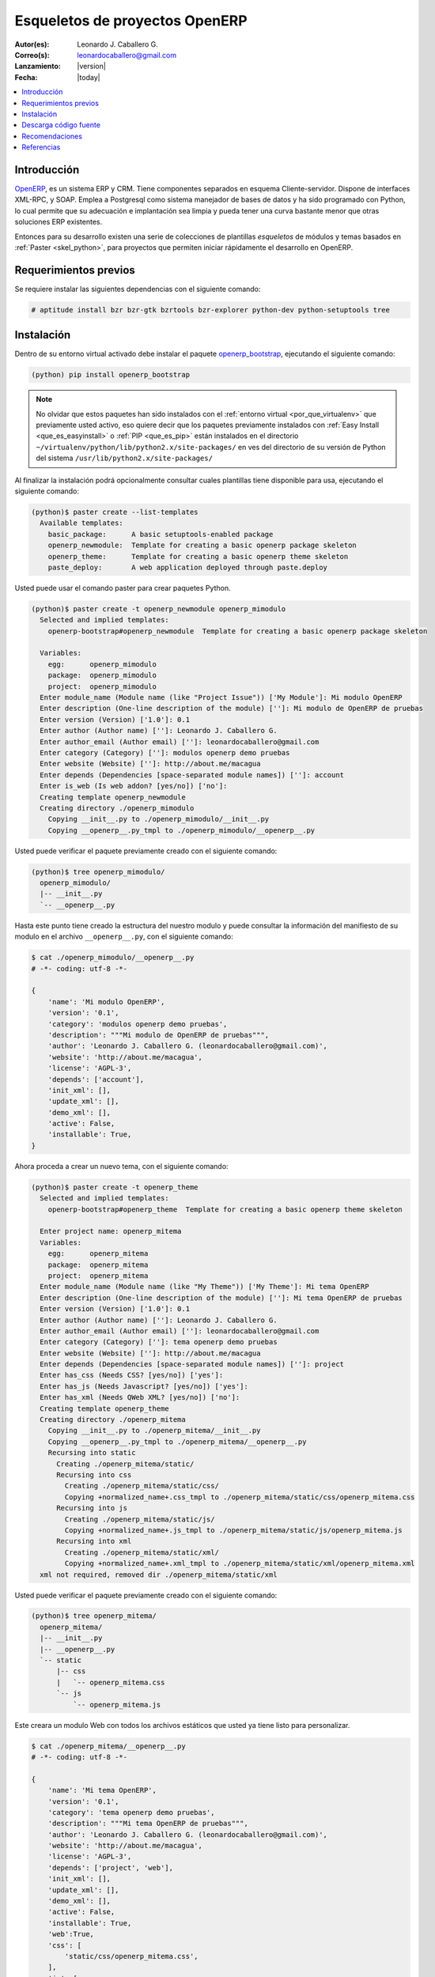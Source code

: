 .. -*- coding: utf-8 -*-

.. _skel_openerp:

===============================
Esqueletos de proyectos OpenERP
===============================

:Autor(es): Leonardo J. Caballero G.
:Correo(s): leonardocaballero@gmail.com
:Lanzamiento: |version|
:Fecha: |today|

.. contents:: :local:

Introducción
============

`OpenERP`_, es un sistema ERP y CRM. Tiene componentes separados en esquema Cliente-servidor. 
Dispone de interfaces XML-RPC, y SOAP. Emplea a Postgresql como sistema manejador de bases de 
datos y ha sido programado con Python, lo cual permite que su adecuación e implantación sea 
limpia y pueda tener una curva bastante menor que otras soluciones ERP existentes. 

Entonces para su desarrollo existen una serie de colecciones de plantillas *esqueletos* de módulos 
y temas basados en :ref:`Paster <skel_python>`, para proyectos que permiten iniciar rápidamente 
el desarrollo en OpenERP.

Requerimientos previos
======================
Se requiere instalar las siguientes dependencias con el siguiente comando: 

.. code-block:: sh

  # aptitude install bzr bzr-gtk bzrtools bzr-explorer python-dev python-setuptools tree

Instalación
===========

Dentro de su entorno virtual activado debe instalar el paquete `openerp_bootstrap`_, ejecutando el siguiente comando: 

.. code-block:: sh

  (python) pip install openerp_bootstrap

.. note::

  No olvidar que estos paquetes han sido instalados con el :ref:`entorno virtual <por_que_virtualenv>` 
  que previamente usted activo, eso quiere decir que los paquetes previamente instalados con 
  :ref:`Easy Install <que_es_easyinstall>` o :ref:`PIP <que_es_pip>` están instalados en el directorio 
  ``~/virtualenv/python/lib/python2.x/site-packages/`` en ves del directorio de su versión de Python 
  del sistema ``/usr/lib/python2.x/site-packages/``

Al finalizar la instalación podrá opcionalmente consultar cuales plantillas
tiene disponible para usa, ejecutando el siguiente comando: 

.. code-block:: sh

  (python)$ paster create --list-templates
    Available templates:
      basic_package:      A basic setuptools-enabled package
      openerp_newmodule:  Template for creating a basic openerp package skeleton
      openerp_theme:      Template for creating a basic openerp theme skeleton
      paste_deploy:       A web application deployed through paste.deploy

Usted puede usar el comando paster para crear paquetes Python. 

.. code-block:: sh

  (python)$ paster create -t openerp_newmodule openerp_mimodulo
    Selected and implied templates:
      openerp-bootstrap#openerp_newmodule  Template for creating a basic openerp package skeleton

    Variables:
      egg:      openerp_mimodulo
      package:  openerp_mimodulo
      project:  openerp_mimodulo
    Enter module_name (Module name (like "Project Issue")) ['My Module']: Mi modulo OpenERP
    Enter description (One-line description of the module) ['']: Mi modulo de OpenERP de pruebas
    Enter version (Version) ['1.0']: 0.1
    Enter author (Author name) ['']: Leonardo J. Caballero G.
    Enter author_email (Author email) ['']: leonardocaballero@gmail.com
    Enter category (Category) ['']: modulos openerp demo pruebas       
    Enter website (Website) ['']: http://about.me/macagua
    Enter depends (Dependencies [space-separated module names]) ['']: account
    Enter is_web (Is web addon? [yes/no]) ['no']: 
    Creating template openerp_newmodule
    Creating directory ./openerp_mimodulo
      Copying __init__.py to ./openerp_mimodulo/__init__.py
      Copying __openerp__.py_tmpl to ./openerp_mimodulo/__openerp__.py

Usted puede verificar el paquete previamente creado con el siguiente comando:

.. code-block:: sh

  (python)$ tree openerp_mimodulo/
    openerp_mimodulo/
    |-- __init__.py
    `-- __openerp__.py

Hasta este punto tiene creado la estructura del nuestro modulo y puede 
consultar la información del manifiesto de su modulo en el archivo 
``__openerp__.py``, con el siguiente comando:

.. code-block:: python

  $ cat ./openerp_mimodulo/__openerp__.py
  # -*- coding: utf-8 -*-
  
  {
      'name': 'Mi modulo OpenERP',
      'version': '0.1',
      'category': 'modulos openerp demo pruebas',
      'description': """Mi modulo de OpenERP de pruebas""",
      'author': 'Leonardo J. Caballero G. (leonardocaballero@gmail.com)',
      'website': 'http://about.me/macagua',
      'license': 'AGPL-3',
      'depends': ['account'],
      'init_xml': [],
      'update_xml': [],
      'demo_xml': [],
      'active': False,
      'installable': True,
  }

Ahora proceda a crear un nuevo tema, con el siguiente comando:

.. code-block:: sh

  (python)$ paster create -t openerp_theme
    Selected and implied templates:
      openerp-bootstrap#openerp_theme  Template for creating a basic openerp theme skeleton
    
    Enter project name: openerp_mitema
    Variables:
      egg:      openerp_mitema
      package:  openerp_mitema
      project:  openerp_mitema
    Enter module_name (Module name (like "My Theme")) ['My Theme']: Mi tema OpenERP
    Enter description (One-line description of the module) ['']: Mi tema OpenERP de pruebas
    Enter version (Version) ['1.0']: 0.1
    Enter author (Author name) ['']: Leonardo J. Caballero G.
    Enter author_email (Author email) ['']: leonardocaballero@gmail.com
    Enter category (Category) ['']: tema openerp demo pruebas
    Enter website (Website) ['']: http://about.me/macagua
    Enter depends (Dependencies [space-separated module names]) ['']: project
    Enter has_css (Needs CSS? [yes/no]) ['yes']: 
    Enter has_js (Needs Javascript? [yes/no]) ['yes']: 
    Enter has_xml (Needs QWeb XML? [yes/no]) ['no']: 
    Creating template openerp_theme
    Creating directory ./openerp_mitema
      Copying __init__.py to ./openerp_mitema/__init__.py
      Copying __openerp__.py_tmpl to ./openerp_mitema/__openerp__.py
      Recursing into static
        Creating ./openerp_mitema/static/
        Recursing into css
          Creating ./openerp_mitema/static/css/
          Copying +normalized_name+.css_tmpl to ./openerp_mitema/static/css/openerp_mitema.css
        Recursing into js
          Creating ./openerp_mitema/static/js/
          Copying +normalized_name+.js_tmpl to ./openerp_mitema/static/js/openerp_mitema.js
        Recursing into xml
          Creating ./openerp_mitema/static/xml/
          Copying +normalized_name+.xml_tmpl to ./openerp_mitema/static/xml/openerp_mitema.xml
    xml not required, removed dir ./openerp_mitema/static/xml

Usted puede verificar el paquete previamente creado con el siguiente comando:

.. code-block:: sh

  (python)$ tree openerp_mitema/
    openerp_mitema/
    |-- __init__.py
    |-- __openerp__.py
    `-- static
        |-- css
        |   `-- openerp_mitema.css
        `-- js
            `-- openerp_mitema.js

Este creara un modulo Web con todos los archivos estáticos que usted ya tiene listo para personalizar.

.. code-block:: python

  $ cat ./openerp_mitema/__openerp__.py
  # -*- coding: utf-8 -*-
  
  {
      'name': 'Mi tema OpenERP',
      'version': '0.1',
      'category': 'tema openerp demo pruebas',
      'description': """Mi tema OpenERP de pruebas""",
      'author': 'Leonardo J. Caballero G. (leonardocaballero@gmail.com)',
      'website': 'http://about.me/macagua',
      'license': 'AGPL-3',
      'depends': ['project', 'web'],
      'init_xml': [],
      'update_xml': [],
      'demo_xml': [],
      'active': False,
      'installable': True,
      'web':True,
      'css': [
          'static/css/openerp_mitema.css',
      ],
      'js': [
          'static/js/openerp_mitema.js',
      ],
  }


Descarga código fuente
======================

Para descargar el código fuente de este ejemplo ejecute el siguiente comando:

.. code-block:: sh

  $ bzr branch lp:~macagua/macagua-stuff/openerp_mimodulo
  $ bzr branch lp:~macagua/macagua-stuff/openerp_mitema


Recomendaciones
===============

Si desea trabajar con algún proyecto de desarrollo basado en esqueletos o plantillas ``paster`` 
y Buildout simplemente seleccione cual esqueleto va a utilizar para su desarrollo y proceso a 
instalarlo con Easy Install o PIP (como se explico anteriormente) y siga sus respectivas 
instrucciones para lograr con éxito la tarea deseada.

.. seealso:: Artículos sobre :ref:`Esqueletos de proyectos Python <skel_python>`.

Referencias
===========

- `How to create an OpenERP module`_.
- http://planet.domsense.com/en/2011/12/quickly-get-and-run-openerp-6-1-trunk/
- http://planet.domsense.com/en/2012/04/how-to-create-an-openerp-module-the-easy-way/trackback/

.. _OpenERP: http://es.wikipedia.org/wiki/OpenERP
.. _How to create an OpenERP module: the easy way: http://planet.domsense.com/en/2012/04/how-to-create-an-openerp-module-the-easy-way/
.. _Installing OpenERP on Linux – the quick & dirty way: livesin.digitalmalaya.net/2011/10/10/installing-openerp-on-linu-quick-dirty-way/
.. _openerp_bootstrap: http://pypi.python.org/pypi/openerp_bootstrap
